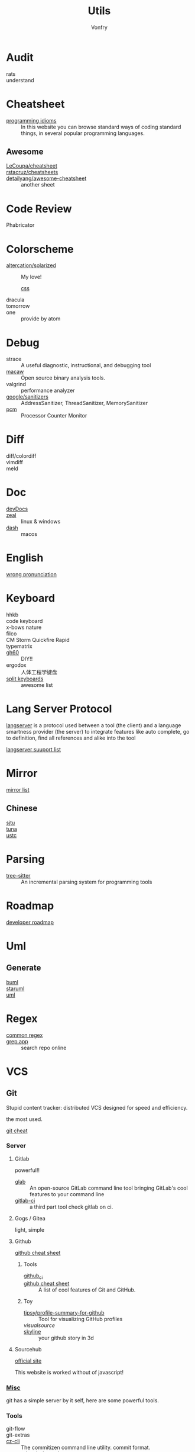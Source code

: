 :PROPERTIES:
:ID:       8b34ae27-42a9-43e0-8005-0b6c2b511127
:END:
#+title: Utils
#+author: Vonfry

* Audit
  :PROPERTIES:
  :ID:       af7a3d62-b879-463b-85f2-5e59bb415eb6
  :END:
  - rats ::
  - understand ::
* Cheatsheet
  :PROPERTIES:
  :ID:       33a8fb9d-b41c-49d6-81b7-6f688782a869
  :END:
  - [[https://programming-idioms.org/][programming idioms]] :: In this website you can browse standard ways of
    coding standard things, in several popular programming languages.
** Awesome
   - [[https://github.com/LeCoupa/awesome-cheatsheets][LeCoupa/cheatsheet]] ::
   - [[https://github.com/rstacruz/cheatsheets][rstacruz/cheatsheets]] ::
   - [[https://github.com/detailyang/awesome-cheatsheet][detailyang/awesome-cheatsheet]] :: another sheet
* Code Review
  :PROPERTIES:
  :ID:       e835cfe7-a4c4-48ae-a38b-ce0f2ac0814e
  :END:
  - Phabricator ::
* Colorscheme
  :PROPERTIES:
  :ID:       b931b66a-9f3f-4c01-b956-a9cc531a2990
  :END:
  - [[https://github.com/altercation/solarized][altercation/solarized]] :: My love!
    - [[https://github.com/thomasf/solarized-css][css]] ::
  - dracula ::
  - tomorrow ::
  - one :: provide by atom
* Debug
  :PROPERTIES:
  :ID:       5a20765d-0760-402d-90d0-da3a6c2415e4
  :END:
  - strace :: A useful diagnostic, instructional, and debugging tool
  - [[https://github.com/GaloisInc/macaw][macaw]] :: Open source binary analysis tools.
  - valgrind :: performance analyzer
  - [[https://github.com/google/sanitizers][google/sanitizers]] :: AddressSanitizer, ThreadSanitizer, MemorySanitizer
  - [[https://github.com/opcm/pcm][pcm]] :: Processor Counter Monitor
* Diff
  :PROPERTIES:
  :ID:       45ee1e5b-8fd8-4f26-aa13-01e79f4cb57c
  :END:
  - diff/colordiff ::
  - vimdiff ::
  - meld ::
* Doc
  :PROPERTIES:
  :ID:       e345a0f5-d73e-4311-b943-076fc60ffcc7
  :END:
  - [[https://devdocs.io][devDocs]] ::
  - [[https://zealdocs.org/][zeal]] :: linux & windows
  - [[https://kapeli.com/dash][dash]] :: macos
* English
  :PROPERTIES:
  :ID:       cc63c4cf-9e47-496e-a2c8-7f826753e568
  :END:
  - [[https://github.com/shimohq/chinese-programmer-wrong-pronunciation][wrong pronunciation]] ::
* Keyboard
  :PROPERTIES:
  :ID:       9b00f200-202a-4cfb-93d2-f9414bf7d398
  :END:
  - hhkb ::
  - code keyboard ::
  - x-bows nature ::
  - filco ::
  - CM Storm Quickfire Rapid ::
  - typematrix ::
  - [[https://github.com/komar007/gh60][gh60]] :: DIY!!
  - ergodox :: 人体工程学键盘
  - [[https://github.com/diimdeep/awesome-split-keyboards][split keyboards]] :: awesome list
* Lang Server Protocol
  :PROPERTIES:
  :ID:       05f07be6-d484-4ba5-a59a-62c5d779e5f4
  :END:
  [[https://microsoft.github.io/language-server-protocol/specification][langserver]] is a protocol used  between a tool (the client) and a language smartness provider (the server) to integrate features like auto complete, go to definition, find all references and alike into the tool

  [[http://langserver.org/][langserver suuport list]]
* Mirror
  :PROPERTIES:
  :ID:       fa5230b4-02a4-43e0-bf63-11b2d41f4a0b
  :END:
 - [[https://mirrorz.org/][mirror list]] ::
** Chinese
   - [[https://mirrors.sjtug.sjtu.edu.cn/][sjtu]] ::
   - [[https://mirrors.tuna.tsinghua.edu.cn/][tuna]] ::
   - [[http://mirrors.ustc.edu.cn/][ustc]] ::
* Parsing
  :PROPERTIES:
  :ID:       8d28e2f8-ba46-4d2d-9fdb-9fdfdb5f9e94
  :END:
  - [[https://github.com/tree-sitter/tree-sitter][tree-sitter]] :: An incremental parsing system for programming tools
* Roadmap
  :PROPERTIES:
  :ID:       7532327a-4742-49b2-bd51-aa644795e3b8
  :END:
  - [[https://github.com/kamranahmedse/developer-roadmap][developer roadmap]] ::
* Uml
  :PROPERTIES:
  :ID:       07b09133-d6e1-4478-b5d5-affcbd88e345
  :END:
** Generate
   - [[https://bouml.fr/index.html][buml]] ::
   - [[https://staruml.sourceforge.net/en/][staruml]] ::
   - [[https://uml.sourceforge.net][uml]] ::
* Regex
  :PROPERTIES:
  :ID:       191693bb-3b3b-4fab-a283-2d55a25dbcc6
  :END:
  - [[https://github.com/cdoco/common-regex][common regex]] ::
  - [[https://grep.app/][grep.app]] :: search repo online

* VCS
  :PROPERTIES:
  :ID:       8f5dc50d-785a-435c-b18f-de4d6a4a5d3b
  :END:
** Git
   :PROPERTIES:
   :ID:       fe5eed0d-d8f6-4acb-b8f2-be0ebae3c26d
   :END:

   Stupid content tracker: distributed VCS designed for speed and efficiency.

   the most used.

   - [[https://about.gitlab.com/images/press/git-cheat-sheet.pdf][git cheat]] ::

*** Server

**** Gitlab
     powerful!!

     - [[https://github.com/profclems/glab][glab]] :: An open-source GitLab command line tool bringing GitLab's cool
       features to your command line
     - [[https://github.com/NARKOZ/gitlab][gitlab-ci]] :: a third part tool check gitlab on ci.

**** Gogs / Gitea
     light, simple

**** Github
     - [[https://github.com/tiimgreen/github-cheat-sheet][github cheat sheet]] ::
***** Tools
      - [[https://github.com/piotrmurach/github_cli][github_ci]] ::
      - [[https://github.com/tiimgreen/github-cheat-sheet][github cheat sheet]] :: A list of cool features of Git and GitHub.
***** Toy
      - [[https://github.com/tipsy/profile-summary-for-github][tipsy/profile-summary-for-github]] :: Tool for visualizing GitHub profiles
      - [[www.visualsource.net][visualsource]] ::
      - [[https://skyline.github.com/][skyline]] :: your github story in 3d
**** Sourcehub
     [[https://sourcehut.org/][official site]]

     This website is worked without of javascript!

*** [[https://www.slant.co/topics/425/~best-git-web-interfaces][Misc]]
    git has a simple server by it self, here are some powerful tools.

*** Tools
    - git-flow ::
    - git-extras ::
    - [[https://github.com/commitizen/cz-cli][cz-cli]] :: The commitizen command line utility. commit format.
    - [[https://github.com/conventional-changelog/conventional-changelog][conventional-changelog]] :: Generate a changelog from git metadata. working with cz-cli
    - [[https://github.com/github/gitignore][github/gitignore]] :: A collection of useful .gitignore templates
    - gitignore.io ::

** Darcs
   :PROPERTIES:
   :ID:       80bfe735-7b66-47cc-ac82-34b11e28e02d
   :END:

   coded in haskell

*** Server
    - [[https://hub.darcs.net/][darcs-hub]] ::

** Svn
   :PROPERTIES:
   :ID:       a65bce25-d563-46c1-9000-b0fe0ebff289
   :END:
   not distributed, so there is little coyies. Easily to use for non-programers, which provide a default web interface.
** Misc
   :PROPERTIES:
   :ID:       8b9d2d4d-3703-491f-9413-809d7ac6fd01
   :END:

   See [[https://www.slant.co/topics/370/~best-version-control-systems][here]].

* Mood
  - [[https://www.musicforprogramming.net/][music for programming]] ::

* Font
  :PROPERTIES:
  :ID:       08ff9b81-bac1-4e73-a96e-b25c5cbd5cfb
  :END:
  - [[https://www.recursive.design/][recursive]]
  - [[https://github.com/source-foundry/Hack][hack]]
  - [[https://github.com/belluzj/fantasque-sans][fantasque sans]]
  - cascadia code
  - [[https://typeof.net/Iosevka/][Iosevka]]
  - Roboto Mono
